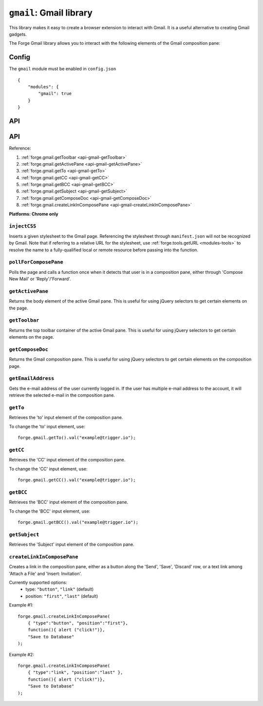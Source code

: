 .. _modules-gmail:

``gmail``: Gmail library
========================

This library makes it easy to create a browser extension to interact with Gmail. It is a useful alternative to creating Gmail gadgets.

The Forge Gmail library allows you to interact with the following elements of the Gmail composition pane:

.. image:: /_static/gmail/gmail.png

Config
------

The ``gmail`` module must be enabled in ``config.json``

.. parsed-literal::
    {
        "modules": {
            "gmail": true
        }
    }

API
---

API
---

Reference:

#. :ref:`forge.gmail.getToolbar <api-gmail-getToolbar>`
#. :ref:`forge.gmail.getActivePane <api-gmail-getActivePane>`
#. :ref:`forge.gmail.getTo <api-gmail-getTo>`
#. :ref:`forge.gmail.getCC <api-gmail-getCC>`
#. :ref:`forge.gmail.getBCC <api-gmail-getBCC>`
#. :ref:`forge.gmail.getSubject <api-gmail-getSubject>`
#. :ref:`forge.gmail.getComposeDoc <api-gmail-getComposeDoc>`
#. :ref:`forge.gmail.createLinkInComposePane <api-gmail-createLinkInComposePane>`

**Platforms: Chrome only**

.. _api-gmail-injectCSS:

``injectCSS``
~~~~~~~~~~~~~~~~~~~~~~~~~~~~~~~~~~~~~~~~~~~~~~~~~~~~~~~~~~~~~~~~~~~~~~~~~~~~~~~~

Inserts a given stylesheet to the Gmail page. Referencing the stylesheet through ``manifest.json`` will not be recognized by Gmail. Note that if referring to a relative URL for the stylesheet, use :ref:`forge.tools.getURL <modules-tools>` to resolve the name to a fully-qualified local or remote resource before passing into the function.

.. js:function:: gmail.injectCSS(url)

    :param string url: the URL of the stylesheet
    :param function success: success callback function
    :param function error: error callback function, usually because stylesheet has already been added

.. _api-gmail-pollForComposePane:

``pollForComposePane``
~~~~~~~~~~~~~~~~~~~~~~~~~~~~~~~~~~~~~~~~~~~~~~~~~~~~~~~~~~~~~~~~~~~~~~~~~~~~~~~~

Polls the page and calls a function once when it detects that user is in a composition pane, either through 'Compose New Mail' or 'Reply'/'Forward'.

.. js:function:: gmail.pollForComposePane(loadFn)

    :param function loadFn: function to call once when compose pane is detected and active

.. _api-gmail-getActivePane:

``getActivePane``
~~~~~~~~~~~~~~~~~~~~~~~~~~~~~~~~~~~~~~~~~~~~~~~~~~~~~~~~~~~~~~~~~~~~~~~~~~~~~~~~

Returns the body element of the active Gmail pane. This is useful for using jQuery selectors to get certain elements on the page.

.. js:function:: gmail.getActivePane()

.. _api-gmail-getToolbar:

``getToolbar``
~~~~~~~~~~~~~~~~~~~~~~~~~~~~~~~~~~~~~~~~~~~~~~~~~~~~~~~~~~~~~~~~~~~~~~~~~~~~~~~~

Returns the top toolbar container of the active Gmail pane. This is useful for using jQuery selectors to get certain elements on the page.

.. js:function:: gmail.getToolbar()

.. _api-gmail-getComposeDoc:

``getComposeDoc``
~~~~~~~~~~~~~~~~~~~~~~~~~~~~~~~~~~~~~~~~~~~~~~~~~~~~~~~~~~~~~~~~~~~~~~~~~~~~~~~~

Returns the Gmail composition pane. This is useful for using jQuery selectors to get certain elements on the composition page.

.. js:function:: gmail.getComposeDoc()

.. _api-gmail-getEmailAddress:

``getEmailAddress``
~~~~~~~~~~~~~~~~~~~~~~~~~~~~~~~~~~~~~~~~~~~~~~~~~~~~~~~~~~~~~~~~~~~~~~~~~~~~~~~~

Gets the e-mail address of the user currently logged in. If the user has multiple e-mail address to the account, it will retrieve the selected e-mail in the composition pane.

.. js:function:: gmail.getEmailAddress()

.. _api-gmail-getTo:

``getTo``
~~~~~~~~~~~~~~~~~~~~~~~~~~~~~~~~~~~~~~~~~~~~~~~~~~~~~~~~~~~~~~~~~~~~~~~~~~~~~~~~

Retrieves the 'to' input element of the composition pane.

To change the 'to' input element, use::

    forge.gmail.getTo().val("example@trigger.io");

.. js:function:: gmail.getTo()

.. _api-gmail-getCC:

``getCC``
~~~~~~~~~~~~~~~~~~~~~~~~~~~~~~~~~~~~~~~~~~~~~~~~~~~~~~~~~~~~~~~~~~~~~~~~~~~~~~~~

Retrieves the 'CC' input element of the composition pane.

To change the 'CC' input element, use::

    forge.gmail.getCC().val("example@trigger.io");

.. js:function:: gmail.getCC()

.. _api-gmail-getBCC:

``getBCC``
~~~~~~~~~~~~~~~~~~~~~~~~~~~~~~~~~~~~~~~~~~~~~~~~~~~~~~~~~~~~~~~~~~~~~~~~~~~~~~~~

Retrieves the 'BCC' input element of the composition pane.

To change the 'BCC' input element, use::

    forge.gmail.getBCC().val("example@trigger.io");

.. js:function:: gmail.getBCC()

.. _api-gmail-getSubject:

``getSubject``
~~~~~~~~~~~~~~~~~~~~~~~~~~~~~~~~~~~~~~~~~~~~~~~~~~~~~~~~~~~~~~~~~~~~~~~~~~~~~~~~

Retrieves the 'Subject' input element of the composition pane.

.. js:function:: gmail.getSubject()

.. _api-gmail-createLinkInComposePane:

``createLinkInComposePane``
~~~~~~~~~~~~~~~~~~~~~~~~~~~~~~~~~~~~~~~~~~~~~~~~~~~~~~~~~~~~~~~~~~~~~~~~~~~~~~~~

Creates a link in the composition pane, either as a button along the 'Send', 'Save', 'Discard' row, or a text link among 'Attach a File' and 'Insert: Invitation'.

.. js:function:: gmail.createLinkInComposePane(options, clickFn, text)

    :param object options: settings for link (see below)
    :param function clickFn: function to call on click
    :param string text: text to display as the link  

Currently supported options:
 * type: ``"button"``, ``"link"`` (default)
 * position: ``"first"``, ``"last"`` (default)

.. image:: /_static/gmail/createLink.png

Example #1::

    forge.gmail.createLinkInComposePane(
        { "type":"button", "position":"first"},
        function(){ alert ("click!")},
        "Save to Database"
    );

Example #2::

    forge.gmail.createLinkInComposePane(
        { "type":"link", "position":"last" },
        function(){ alert ("click!")},
        "Save to Database"
    );